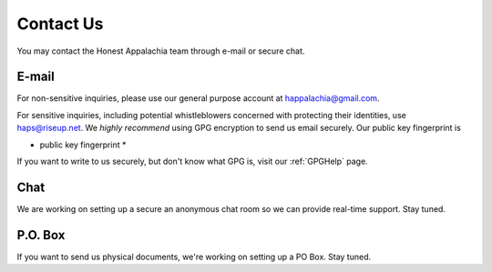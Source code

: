 .. _contact:

==========
Contact Us
==========

You may contact the Honest Appalachia team through e-mail or secure chat.

E-mail
------

For non-sensitive inquiries, please use our general purpose account at
happalachia@gmail.com.

For sensitive inquiries, including potential whistleblowers concerned with
protecting their identities, use haps@riseup.net. We *highly recommend*
using GPG encryption to send us email securely. Our public key fingerprint is

* public key fingerprint *

If you want to write to us securely, but don't know what GPG is, visit our :ref:`GPGHelp` page.

Chat
----

We are working on setting up a secure an anonymous chat room so we can provide
real-time support. Stay tuned.

P.O. Box
--------

If you want to send us physical documents, we're working on setting up a PO Box. Stay tuned.
